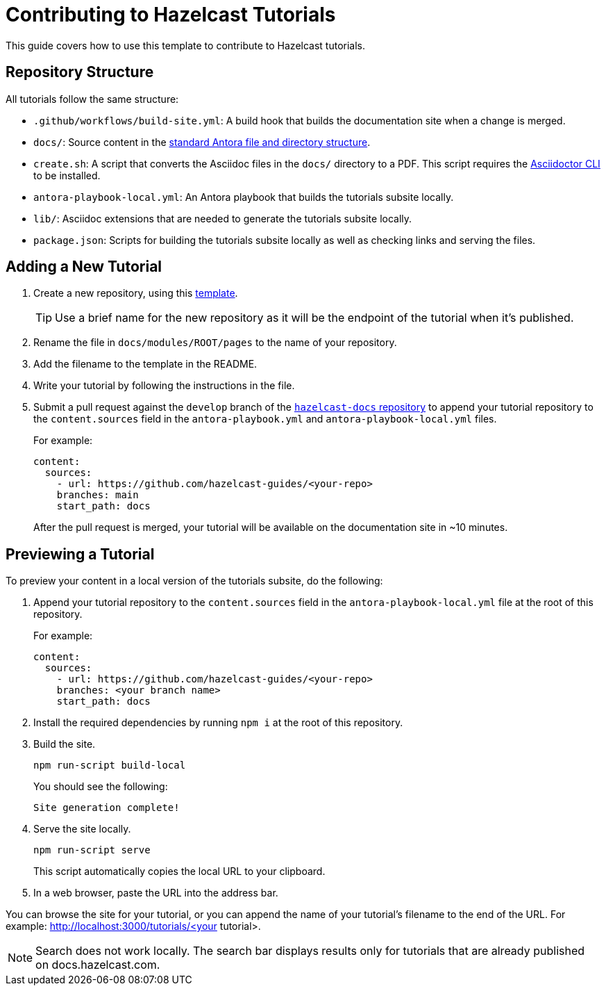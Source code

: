 = Contributing to Hazelcast Tutorials

This guide covers how to use this template to contribute to Hazelcast tutorials.

== Repository Structure

All tutorials follow the same structure:

- `.github/workflows/build-site.yml`: A build hook that builds the documentation site when a change is merged.
- `docs/`: Source content in the link:https://docs.antora.org/antora/latest/standard-directories/[standard Antora file and directory structure].
- `create.sh`: A script that converts the Asciidoc files in the `docs/` directory to a PDF. This script requires the link:https://docs.asciidoctor.org/asciidoctor/latest/cli/[Asciidoctor CLI] to be installed.
- `antora-playbook-local.yml`: An Antora playbook that builds the tutorials subsite locally.
- `lib/`: Asciidoc extensions that are needed to generate the tutorials subsite locally.
- `package.json`: Scripts for building the tutorials subsite locally as well as checking links and serving the files.

== Adding a New Tutorial
 
. Create a new repository, using this link:https://github.com/hazelcast-guides/base-guide[template].
+
TIP: Use a brief name for the new repository as it will be the endpoint of the tutorial when it's published.

. Rename the file in `docs/modules/ROOT/pages` to the name of your repository.

. Add the filename to the template in the README.

. Write your tutorial by following the instructions in the file.

. Submit a pull request against the `develop` branch of the link:https://github.com/hazelcast/hazelcast-docs[`hazelcast-docs` repository] to append your tutorial repository to the `content.sources` field in the `antora-playbook.yml` and `antora-playbook-local.yml` files.
+
For example:
+
```yaml
content:
  sources:
    - url: https://github.com/hazelcast-guides/<your-repo>
    branches: main
    start_path: docs
```
+
After the pull request is merged, your tutorial will be available on the documentation site in ~10 minutes.

== Previewing a Tutorial

To preview your content in a local version of the tutorials subsite, do the following:

. Append your tutorial repository to the `content.sources` field in the `antora-playbook-local.yml` file at the root of this repository.
+
For example:
+
```yaml
content:
  sources:
    - url: https://github.com/hazelcast-guides/<your-repo>
    branches: <your branch name>
    start_path: docs
```

. Install the required dependencies by running `npm i` at the root of this repository.

. Build the site.
+
```bash
npm run-script build-local
```
+
You should see the following:
+
`Site generation complete!`

. Serve the site locally.
+
```bash
npm run-script serve
```
+
This script automatically copies the local URL to your clipboard.

. In a web browser, paste the URL into the address bar.

You can browse the site for your tutorial, or you can append the name of your tutorial's filename to the end of the URL. For example: http://localhost:3000/tutorials/<your tutorial>.

NOTE: Search does not work locally. The search bar displays results only for tutorials that are already published on docs.hazelcast.com.